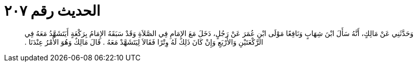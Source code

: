 
= الحديث رقم ٢٠٧

[quote.hadith]
وَحَدَّثَنِي عَنْ مَالِكٍ، أَنَّهُ سَأَلَ ابْنَ شِهَابٍ وَنَافِعًا مَوْلَى ابْنِ عُمَرَ عَنْ رَجُلٍ، دَخَلَ مَعَ الإِمَامِ فِي الصَّلاَةِ وَقَدْ سَبَقَهُ الإِمَامُ بِرَكْعَةٍ أَيَتَشَهَّدُ مَعَهُ فِي الرَّكْعَتَيْنِ وَالأَرْبَعِ وَإِنْ كَانَ ذَلِكَ لَهُ وِتْرًا فَقَالاَ لِيَتَشَهَّدْ مَعَهُ ‏.‏ قَالَ مَالِكٌ وَهُوَ الأَمْرُ عِنْدَنَا ‏.‏